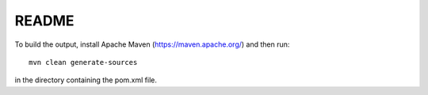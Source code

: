 README
======
To build the output, install Apache Maven (https://maven.apache.org/) and then run::

    mvn clean generate-sources

in the directory containing the pom.xml file.
